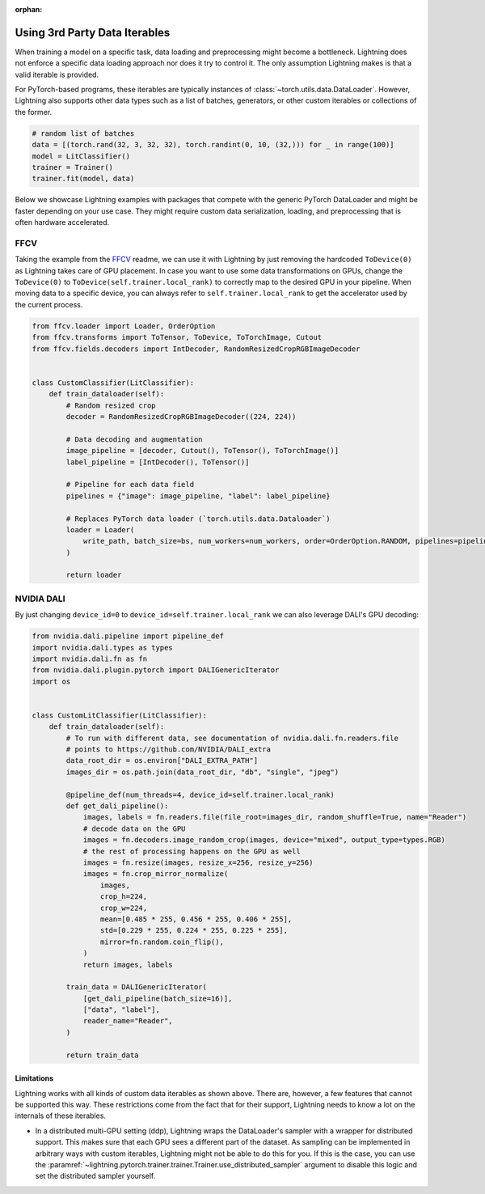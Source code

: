 :orphan:

.. _dataiters:

Using 3rd Party Data Iterables
==============================

When training a model on a specific task, data loading and preprocessing might become a bottleneck.
Lightning does not enforce a specific data loading approach nor does it try to control it.
The only assumption Lightning makes is that a valid iterable is provided.

For PyTorch-based programs, these iterables are typically instances of :class:`~torch.utils.data.DataLoader`.
However, Lightning also supports other data types such as a list of batches, generators, or other custom iterables or
collections of the former.

.. code-block:: python

    # random list of batches
    data = [(torch.rand(32, 3, 32, 32), torch.randint(0, 10, (32,))) for _ in range(100)]
    model = LitClassifier()
    trainer = Trainer()
    trainer.fit(model, data)

Below we showcase Lightning examples with packages that compete with the generic PyTorch DataLoader and might be
faster depending on your use case. They might require custom data serialization, loading, and preprocessing that
is often hardware accelerated.

.. TODO(carmocca)
    StreamingDataset
    ^^^^^^^^^^^^^^^^

    The `StreamingDataset <https://github.com/mosaicml/streaming>`__

FFCV
^^^^

Taking the example from the `FFCV <https://github.com/libffcv/ffcv>`__ readme, we can use it with Lightning
by just removing the hardcoded ``ToDevice(0)`` as Lightning takes care of GPU placement. In case you want to use some
data transformations on GPUs, change the ``ToDevice(0)`` to ``ToDevice(self.trainer.local_rank)`` to correctly map to
the desired GPU in your pipeline. When moving data to a specific device, you can always refer to
``self.trainer.local_rank`` to get the accelerator used by the current process.

.. code-block:: python

    from ffcv.loader import Loader, OrderOption
    from ffcv.transforms import ToTensor, ToDevice, ToTorchImage, Cutout
    from ffcv.fields.decoders import IntDecoder, RandomResizedCropRGBImageDecoder


    class CustomClassifier(LitClassifier):
        def train_dataloader(self):
            # Random resized crop
            decoder = RandomResizedCropRGBImageDecoder((224, 224))

            # Data decoding and augmentation
            image_pipeline = [decoder, Cutout(), ToTensor(), ToTorchImage()]
            label_pipeline = [IntDecoder(), ToTensor()]

            # Pipeline for each data field
            pipelines = {"image": image_pipeline, "label": label_pipeline}

            # Replaces PyTorch data loader (`torch.utils.data.Dataloader`)
            loader = Loader(
                write_path, batch_size=bs, num_workers=num_workers, order=OrderOption.RANDOM, pipelines=pipelines
            )

            return loader


.. TODO(carmocca)
    WebDataset
    ^^^^^^^^^^

    The `WebDataset <https://webdataset.github.io/webdataset>`__

NVIDIA DALI
^^^^^^^^^^^

By just changing ``device_id=0`` to ``device_id=self.trainer.local_rank`` we can also leverage DALI's GPU decoding:

.. code-block:: python

        from nvidia.dali.pipeline import pipeline_def
        import nvidia.dali.types as types
        import nvidia.dali.fn as fn
        from nvidia.dali.plugin.pytorch import DALIGenericIterator
        import os


        class CustomLitClassifier(LitClassifier):
            def train_dataloader(self):
                # To run with different data, see documentation of nvidia.dali.fn.readers.file
                # points to https://github.com/NVIDIA/DALI_extra
                data_root_dir = os.environ["DALI_EXTRA_PATH"]
                images_dir = os.path.join(data_root_dir, "db", "single", "jpeg")

                @pipeline_def(num_threads=4, device_id=self.trainer.local_rank)
                def get_dali_pipeline():
                    images, labels = fn.readers.file(file_root=images_dir, random_shuffle=True, name="Reader")
                    # decode data on the GPU
                    images = fn.decoders.image_random_crop(images, device="mixed", output_type=types.RGB)
                    # the rest of processing happens on the GPU as well
                    images = fn.resize(images, resize_x=256, resize_y=256)
                    images = fn.crop_mirror_normalize(
                        images,
                        crop_h=224,
                        crop_w=224,
                        mean=[0.485 * 255, 0.456 * 255, 0.406 * 255],
                        std=[0.229 * 255, 0.224 * 255, 0.225 * 255],
                        mirror=fn.random.coin_flip(),
                    )
                    return images, labels

                train_data = DALIGenericIterator(
                    [get_dali_pipeline(batch_size=16)],
                    ["data", "label"],
                    reader_name="Reader",
                )

                return train_data


Limitations
------------
Lightning works with all kinds of custom data iterables as shown above. There are, however, a few features that cannot
be supported this way. These restrictions come from the fact that for their support,
Lightning needs to know a lot on the internals of these iterables.

- In a distributed multi-GPU setting (ddp), Lightning wraps the DataLoader's sampler with a wrapper for distributed
  support. This makes sure that each GPU sees a different part of the dataset. As sampling can be implemented in
  arbitrary ways with custom iterables, Lightning might not be able to do this for you. If this is the case, you can use
  the :paramref:`~lightning.pytorch.trainer.trainer.Trainer.use_distributed_sampler` argument to disable this logic and
  set the distributed sampler yourself.
